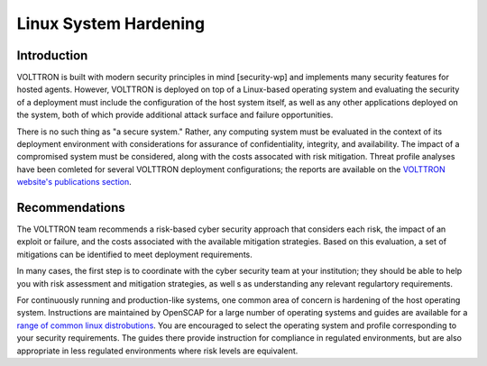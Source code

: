 .. _Linux-System-Hardening:

======================
Linux System Hardening
======================


Introduction
============

VOLTTRON is built with modern security principles in mind [security-wp] and implements many security features for hosted
agents.
However, VOLTTRON is deployed on top of a Linux-based operating system and evaluating the security of a deployment must
include the configuration of the host system itself, as well as any other applications deployed on the system, both of
which provide additional attack surface and failure opportunities.

There is no such thing as "a secure system."
Rather, any computing system must be evaluated in the context of its deployment environment with considerations for
assurance of confidentiality, integrity, and availability.
The impact of a compromised system must be considered, along with the costs assocated with risk mitigation.
Threat profile analyses have been comleted for several VOLTTRON deployment configurations; the reports are available on
the `VOLTTRON website's publications section <https://volttron.org/publications>`_.


Recommendations
===============

The VOLTTRON  team recommends a risk-based cyber security approach that considers each risk, the impact of an
exploit or failure, and the costs associated with the available mitigation strategies.
Based on this evaluation, a set of mitigations can be identified to meet deployment requirements.

In many cases, the first step is to coordinate with the cyber security team at your institution; they should be able
to help you with risk assessment and mitigation strategies, as well s as understanding any relevant regulartory
requirements.

For continuously running and production-like systems, one common area of concern is hardening of the host operating
system.
Instructions are maintained by OpenSCAP for a large number of operating systems and guides are available for a
`range of common linux distrobutions <https://static.open-scap.org>`_.
You are encouraged to select the operating system and profile corresponding to your security requirements.
The guides there provide instruction for compliance in regulated environments, but are also appropriate in less
regulated environments where risk levels are equivalent.

